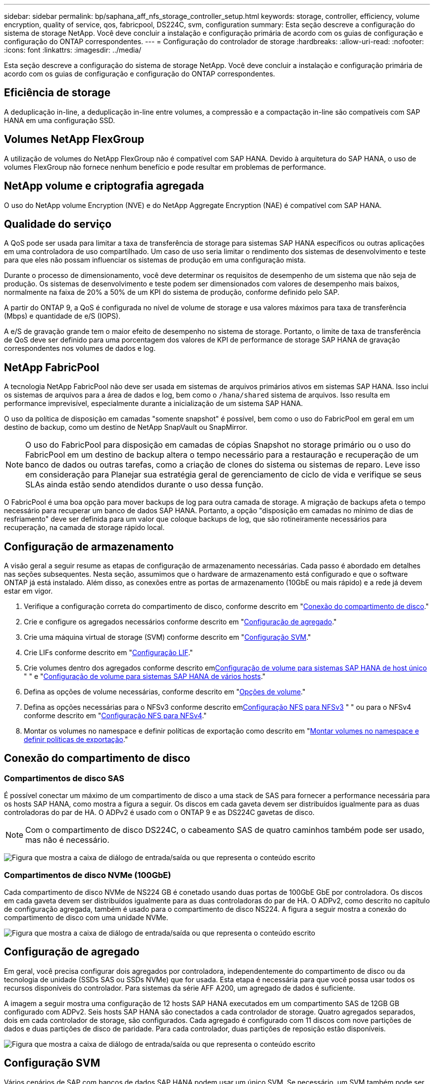 ---
sidebar: sidebar 
permalink: bp/saphana_aff_nfs_storage_controller_setup.html 
keywords: storage, controller, efficiency, volume encryption, quality of service, qos, fabricpool, DS224C, svm, configuration 
summary: Esta seção descreve a configuração do sistema de storage NetApp. Você deve concluir a instalação e configuração primária de acordo com os guias de configuração e configuração do ONTAP correspondentes. 
---
= Configuração do controlador de storage
:hardbreaks:
:allow-uri-read: 
:nofooter: 
:icons: font
:linkattrs: 
:imagesdir: ../media/


[role="lead"]
Esta seção descreve a configuração do sistema de storage NetApp. Você deve concluir a instalação e configuração primária de acordo com os guias de configuração e configuração do ONTAP correspondentes.



== Eficiência de storage

A deduplicação in-line, a deduplicação in-line entre volumes, a compressão e a compactação in-line são compatíveis com SAP HANA em uma configuração SSD.



== Volumes NetApp FlexGroup

A utilização de volumes do NetApp FlexGroup não é compatível com SAP HANA. Devido à arquitetura do SAP HANA, o uso de volumes FlexGroup não fornece nenhum benefício e pode resultar em problemas de performance.



== NetApp volume e criptografia agregada

O uso do NetApp volume Encryption (NVE) e do NetApp Aggregate Encryption (NAE) é compatível com SAP HANA.



== Qualidade do serviço

A QoS pode ser usada para limitar a taxa de transferência de storage para sistemas SAP HANA específicos ou outras aplicações em uma controladora de uso compartilhado. Um caso de uso seria limitar o rendimento dos sistemas de desenvolvimento e teste para que eles não possam influenciar os sistemas de produção em uma configuração mista.

Durante o processo de dimensionamento, você deve determinar os requisitos de desempenho de um sistema que não seja de produção. Os sistemas de desenvolvimento e teste podem ser dimensionados com valores de desempenho mais baixos, normalmente na faixa de 20% a 50% de um KPI do sistema de produção, conforme definido pelo SAP.

A partir do ONTAP 9, a QoS é configurada no nível de volume de storage e usa valores máximos para taxa de transferência (Mbps) e quantidade de e/S (IOPS).

A e/S de gravação grande tem o maior efeito de desempenho no sistema de storage. Portanto, o limite de taxa de transferência de QoS deve ser definido para uma porcentagem dos valores de KPI de performance de storage SAP HANA de gravação correspondentes nos volumes de dados e log.



== NetApp FabricPool

A tecnologia NetApp FabricPool não deve ser usada em sistemas de arquivos primários ativos em sistemas SAP HANA. Isso inclui os sistemas de arquivos para a área de dados e log, bem como o `/hana/shared` sistema de arquivos. Isso resulta em performance imprevisível, especialmente durante a inicialização de um sistema SAP HANA.

O uso da política de disposição em camadas "somente snapshot" é possível, bem como o uso do FabricPool em geral em um destino de backup, como um destino de NetApp SnapVault ou SnapMirror.


NOTE: O uso do FabricPool para disposição em camadas de cópias Snapshot no storage primário ou o uso do FabricPool em um destino de backup altera o tempo necessário para a restauração e recuperação de um banco de dados ou outras tarefas, como a criação de clones do sistema ou sistemas de reparo. Leve isso em consideração para Planejar sua estratégia geral de gerenciamento de ciclo de vida e verifique se seus SLAs ainda estão sendo atendidos durante o uso dessa função.

O FabricPool é uma boa opção para mover backups de log para outra camada de storage. A migração de backups afeta o tempo necessário para recuperar um banco de dados SAP HANA. Portanto, a opção "disposição em camadas no mínimo de dias de resfriamento" deve ser definida para um valor que coloque backups de log, que são rotineiramente necessários para recuperação, na camada de storage rápido local.



== Configuração de armazenamento

A visão geral a seguir resume as etapas de configuração de armazenamento necessárias. Cada passo é abordado em detalhes nas seções subsequentes. Nesta seção, assumimos que o hardware de armazenamento está configurado e que o software ONTAP já está instalado. Além disso, as conexões entre as portas de armazenamento (10GbE ou mais rápido) e a rede já devem estar em vigor.

. Verifique a configuração correta do compartimento de disco, conforme descrito em "<<Conexão do compartimento de disco>>."
. Crie e configure os agregados necessários conforme descrito em "<<Configuração de agregado>>."
. Crie uma máquina virtual de storage (SVM) conforme descrito em "<<Configuração SVM>>."
. Crie LIFs conforme descrito em "<<Configuração LIF>>."
. Crie volumes dentro dos agregados conforme descrito em<<Configuração de volume para sistemas SAP HANA de host único>> " " e "<<Configuração de volume para sistemas SAP HANA de vários hosts>>."
. Defina as opções de volume necessárias, conforme descrito em "<<Opções de volume>>."
. Defina as opções necessárias para o NFSv3 conforme descrito em<<Configuração NFS para NFSv3>> " " ou para o NFSv4 conforme descrito em "<<Configuração NFS para NFSv4>>."
. Montar os volumes no namespace e definir políticas de exportação como descrito em "<<Montar volumes no namespace e definir políticas de exportação>>."




== Conexão do compartimento de disco



=== Compartimentos de disco SAS

É possível conectar um máximo de um compartimento de disco a uma stack de SAS para fornecer a performance necessária para os hosts SAP HANA, como mostra a figura a seguir. Os discos em cada gaveta devem ser distribuídos igualmente para as duas controladoras do par de HA. O ADPv2 é usado com o ONTAP 9 e as DS224C gavetas de disco.


NOTE: Com o compartimento de disco DS224C, o cabeamento SAS de quatro caminhos também pode ser usado, mas não é necessário.

image:saphana_aff_nfs_image13.png["Figura que mostra a caixa de diálogo de entrada/saída ou que representa o conteúdo escrito"]



=== Compartimentos de disco NVMe (100GbE)

Cada compartimento de disco NVMe de NS224 GB é conetado usando duas portas de 100GbE GbE por controladora. Os discos em cada gaveta devem ser distribuídos igualmente para as duas controladoras do par de HA. O ADPv2, como descrito no capítulo de configuração agregada, também é usado para o compartimento de disco NS224. A figura a seguir mostra a conexão do compartimento de disco com uma unidade NVMe.

image:saphana_aff_nfs_image14.jpg["Figura que mostra a caixa de diálogo de entrada/saída ou que representa o conteúdo escrito"]



== Configuração de agregado

Em geral, você precisa configurar dois agregados por controladora, independentemente do compartimento de disco ou da tecnologia de unidade (SSDs SAS ou SSDs NVMe) que for usada. Esta etapa é necessária para que você possa usar todos os recursos disponíveis do controlador. Para sistemas da série AFF A200, um agregado de dados é suficiente.

A imagem a seguir mostra uma configuração de 12 hosts SAP HANA executados em um compartimento SAS de 12GB GB configurado com ADPv2. Seis hosts SAP HANA são conectados a cada controlador de storage. Quatro agregados separados, dois em cada controlador de storage, são configurados. Cada agregado é configurado com 11 discos com nove partições de dados e duas partições de disco de paridade. Para cada controlador, duas partições de reposição estão disponíveis.

image:saphana_aff_nfs_image15.jpg["Figura que mostra a caixa de diálogo de entrada/saída ou que representa o conteúdo escrito"]



== Configuração SVM

Vários cenários de SAP com bancos de dados SAP HANA podem usar um único SVM. Se necessário, um SVM também pode ser atribuído a cada cenário SAP, caso seja gerenciado por equipes diferentes dentro de uma empresa.

Se houver um perfil de QoS criado e atribuído automaticamente durante a criação de um novo SVM, remova esse perfil criado automaticamente do SVM para permitir a performance necessária para o SAP HANA:

....
vserver modify -vserver <svm-name> -qos-policy-group none
....


== Configuração LIF

Para sistemas de produção SAP HANA, você precisa usar LIFs diferentes para montar o volume de dados e o volume de log do host SAP HANA. Portanto, pelo menos dois LIFs são necessários.

As montagens de volume de dados e log de diferentes hosts SAP HANA podem compartilhar uma porta de rede de storage físico usando as mesmas LIFs ou usando LIFs individuais para cada montagem.

A quantidade máxima de dados e montagens de volume de log por interface física são mostradas na tabela a seguir.

|===
| Velocidade da porta Ethernet | 10GbE | 25GbE | 40GbE | 100GeE 


| Número máximo de montagens de volumes de dados ou log por porta física | 2 | 6 | 12 | 24 
|===

NOTE: O compartilhamento de um LIF entre diferentes hosts do SAP HANA pode exigir uma remontagem de dados ou volumes de log para um LIF diferente. Essa alteração evita penalidades de desempenho se um volume for movido para um controlador de armazenamento diferente.

Os sistemas de desenvolvimento e teste podem usar mais dados e montagens de volume ou LIFs em uma interface de rede física.

Para sistemas de produção, desenvolvimento e teste, o `/hana/shared` sistema de arquivos pode usar o mesmo LIF que o volume de dados ou log.



== Configuração de volume para sistemas SAP HANA de host único

A figura a seguir mostra a configuração de volume de quatro sistemas SAP HANA de um único host. Os volumes de dados e log de cada sistema SAP HANA são distribuídos a diferentes controladores de storage. Por exemplo, o volume `SID1_data_mnt00001` é configurado no controlador A e o volume `SID1_log_mnt00001` é configurado no controlador B.


NOTE: Se apenas um controlador de storage de um par de HA for usado nos sistemas SAP HANA, os volumes de dados e log também poderão ser armazenados no mesmo controlador de storage.


NOTE: Se os volumes de dados e de log forem armazenados no mesmo controlador, o acesso do servidor ao armazenamento deve ser realizado com duas LIFs diferentes: Uma LIF para acessar o volume de dados e a outra para acessar o volume de log.

image:saphana_aff_nfs_image16.jpg["Figura que mostra a caixa de diálogo de entrada/saída ou que representa o conteúdo escrito"]

Para cada host do SAP HANA, um volume de dados, um volume de log e um volume para `/hana/shared` são configurados. A tabela a seguir mostra um exemplo de configuração para sistemas SAP HANA de um único host.

|===
| Finalidade | Agregar 1 no controlador A | Agregar 2 no controlador A | Agregado 1 no controlador B | Agregado 2 no controlador b 


| Dados, log e volumes compartilhados para o sistema SID1 | Volume de dados: SID1_data_mnt00001 | Volume compartilhado: SID1_shared | – | Volume de log: SID1_log_mnt00001 


| Dados, log e volumes compartilhados para o sistema SID2 | – | Volume de log: SID2_log_mnt00001 | Volume de dados: SID2_data_mnt00001 | Volume compartilhado: SID2_shared 


| Dados, log e volumes compartilhados para o sistema SID3 | Volume compartilhado: SID3_shared | Volume de dados: SID3_data_mnt00001 | Volume de log: SID3_log_mnt00001 | – 


| Dados, log e volumes compartilhados para o sistema SID4 | Volume de log: SID4_log_mnt00001 | – | Volume compartilhado: SID4_shared | Volume de dados: SID4_data_mnt00001 
|===
A tabela a seguir mostra um exemplo da configuração do ponto de montagem para um sistema de host único. Para colocar o diretório inicial `sidadm` do usuário no armazenamento central, o `/usr/sap/SID` sistema de arquivos deve ser montado a partir do `SID_shared` volume.

|===
| Caminho de junção | Diretório | Ponto de montagem no host HANA 


| SID_data_mnt00001 |  | /Hana/data/SID/mnt00001 


| SID_log_mnt00001 |  | /Hana/log/SID/mnt00001 


| SID_shared | usr-sap compartilhou | /Usr/sap/SID /hana/shared/ 
|===


== Configuração de volume para sistemas SAP HANA de vários hosts

A figura a seguir mostra a configuração de volume de um sistema SAP HANA de mais de 4HANA. 1HANA. Os volumes de dados e log de cada host do SAP HANA são distribuídos a diferentes controladores de storage. Por exemplo, o volume `SID1_data1_mnt00001` é configurado no controlador A e o volume `SID1_log1_mnt00001` é configurado no controlador B.


NOTE: Se apenas um controlador de storage de um par de HA for usado no sistema SAP HANA, os volumes de dados e log também poderão ser armazenados no mesmo controlador de storage.


NOTE: Se os volumes de dados e de log forem armazenados no mesmo controlador, o acesso do servidor ao armazenamento deve ser realizado com duas LIFs diferentes: Uma LIF para acessar o volume de dados e outra para acessar o volume de log.

image:saphana_aff_nfs_image17.jpg["Figura que mostra a caixa de diálogo de entrada/saída ou que representa o conteúdo escrito"]

Para cada host do SAP HANA, um volume de dados e um volume de log são criados.  `/hana/shared`O volume é usado por todos os hosts do sistema SAP HANA. A tabela a seguir mostra um exemplo de configuração para um sistema SAP HANA de vários hosts com quatro hosts ativos.

|===
| Finalidade | Agregar 1 no controlador A | Agregar 2 no controlador A | Agregado 1 no controlador B | Agregado 2 no controlador B 


| Volumes de dados e log para o nó 1 | Volume de dados: SID_data_mnt00001 | – | Volume de log: SID_log_mnt00001 | – 


| Volumes de dados e log para o nó 2 | Volume de log: SID_log_mnt00002 | – | Volume de dados: SID_data_mnt00002 | – 


| Volumes de dados e log para o nó 3 | – | Volume de dados: SID_data_mnt00003 | – | Volume de log: SID_log_mnt00003 


| Volumes de dados e log para o nó 4 | – | Volume de log: SID_log_mnt00004 | – | Volume de dados: SID_data_mnt00004 


| Volume compartilhado para todos os hosts | Volume compartilhado: SID_shared |  |  |  
|===
A tabela a seguir mostra a configuração e os pontos de montagem de um sistema de vários hosts com quatro hosts SAP HANA ativos. Para colocar os diretórios iniciais `sidadm` do usuário de cada host no armazenamento central, os `/usr/sap/SID` sistemas de arquivos são montados a partir do `SID_shared` volume.

|===
| Caminho de junção | Diretório | Ponto de montagem no host SAP HANA | Nota 


| SID_data_mnt00001 | – | /Hana/data/SID/mnt00001 | Montado em todos os hosts 


| SID_log_mnt00001 | – | /Hana/log/SID/mnt00001 | Montado em todos os hosts 


| SID_data_mnt00002 | – | /Hana/data/SID/mnt00002 | Montado em todos os hosts 


| SID_log_mnt00002 | – | /Hana/log/SID/mnt00002 | Montado em todos os hosts 


| SID_data_mnt00003 | – | /Hana/data/SID/mnt00003 | Montado em todos os hosts 


| SID_log_mnt00003 | – | /Hana/log/SID/mnt00003 | Montado em todos os hosts 


| SID_data_mnt00004 | – | /Hana/data/SID/mnt00004 | Montado em todos os hosts 


| SID_log_mnt00004 | – | /Hana/log/SID/mnt00004 | Montado em todos os hosts 


| SID_shared | compartilhado | /Hana/shared/SID | Montado em todos os hosts 


| SID_shared | usr-sap-host1 | /Usr/sap/SID | Montado no host 1 


| SID_shared | usr-sap-host2 | /Usr/sap/SID | Montado no host 2 


| SID_shared | usr-sap-host3 | /Usr/sap/SID | Montado no host 3 


| SID_shared | usr-sap-host4 | /Usr/sap/SID | Montado no host 4 


| SID_shared | usr-sap-host5 | /Usr/sap/SID | Montado no host 5 
|===


== Opções de volume

Você deve verificar e definir as opções de volume listadas na tabela a seguir em todos os SVMs. Para alguns dos comandos, tem de mudar para o modo de privilégio avançado no ONTAP.

|===
| Ação | Comando 


| Desativar a visibilidade do diretório Snapshot | vol modificar -vserver <vserver-name> -volume <volname> -snapdir-access false 


| Desativar cópias Snapshot automáticas | modificar vol –vserver <vserver-name> -volume <volname> -snapshot-policy none 


| Desative a atualização do tempo de acesso, exceto o volume SID_shared | defina advanced vol modify -vserver <vserver-name> -volume <volname> -atime-update false set admin 
|===


== Configuração NFS para NFSv3

As opções NFS listadas na tabela a seguir devem ser verificadas e definidas em todos os controladores de storage. Para alguns dos comandos apresentados nesta tabela, tem de mudar para o modo de privilégio avançado.

|===
| Ação | Comando 


| Ativar NFSv3 | nfs modificar -vserver <vserver-name> v3,0 ativado 


| Defina o tamanho máximo de transferência TCP NFS como 1MB | defina o <vserver_name> -vserver -tcp-max-xfer-size 1048576 set admin 
|===

NOTE: Em ambientes compartilhados com workloads diferentes, defina o tamanho máximo de transferência NFS TCP para 262144



== Configuração NFS para NFSv4

As opções NFS listadas na tabela a seguir devem ser verificadas e definidas em todos os SVMs.

Para alguns dos comandos desta tabela, tem de mudar para o modo de privilégio avançado.

|===
| Ação | Comando 


| Ativar NFSv4 | nfs modificar -vserver <vserver-name> -v4,1 ativado 


| Defina o tamanho máximo de transferência TCP NFS como 1MB | defina o <vserver_name> -vserver -tcp-max-xfer-size 1048576 set admin 


| Desativar listas de controle de acesso (ACLs) NFSv4 | nfs modificar -vserver <vserver_name> -v4,1-acl desativado 


| Defina o ID de domínio NFSv4 | nfs modificar -vserver <vserver_name> -v4-id-domain <domain-name> 


| Desative a delegação de leitura NFSv4 | nfs modificar -vserver <vserver_name> -v4,1-read-delegation desabilitado 


| Desative a delegação de gravação NFSv4 | nfs modificar -vserver <vserver_name> -v4,1-write-delegation desabilitado 


| Desative NFSv4 ids numéricas | nfs modificar -vserver <vserver_name> -v4-numeric-ids desabilitados 


| Altere a quantidade de slots de sessão NFSv4.x opcional | definir o nfs avançado modificar -vserver hana -v4.x-session-num-slots <value> set admin 
|===

NOTE: Em ambientes compartilhados com workloads diferentes, defina o tamanho máximo de transferência NFS TCP para 262144


NOTE: Tenha em atenção que a desativação de ids numéricas requer a gestão do utilizador, conforme descrito na secção link:saphana_aff_nfs_sap_hana_installation_preparations_for_nfsv4.html[""Preparações de instalação do SAP HANA para NFSv4.""]


NOTE: O ID de domínio NFSv4 deve ser definido com o mesmo valor em todos os servidores Linux (`/etc/idmapd.conf`) e SVMs, conforme descrito na seção link:saphana_aff_nfs_sap_hana_installation_preparations_for_nfsv4.html[""Preparações de instalação do SAP HANA para NFSv4.""]


NOTE: O pNFS pode ser ativado e usado.

Se os sistemas de vários hosts SAP HANA com failover automático do host estiverem sendo usados, os parâmetros de failover precisarão ser ajustados `nameserver.ini` conforme mostrado na tabela a seguir. Mantenha o intervalo de repetição predefinido de 10 segundos nestas secções.

|===
| Seção dentro de nameserver.ini | Parâmetro | Valor 


| failover | normal_tentativas | 9 


| distributed_watchdog | desativação_tentativas | 11 


| distributed_watchdog | takeover_tenta novamente | 9 
|===


== Montar volumes no namespace e definir políticas de exportação

Quando um volume é criado, o volume deve ser montado no namespace. Neste documento, assumimos que o nome do caminho de junção é o mesmo que o nome do volume. Por padrão, o volume é exportado com a política padrão. A política de exportação pode ser adaptada, se necessário.
